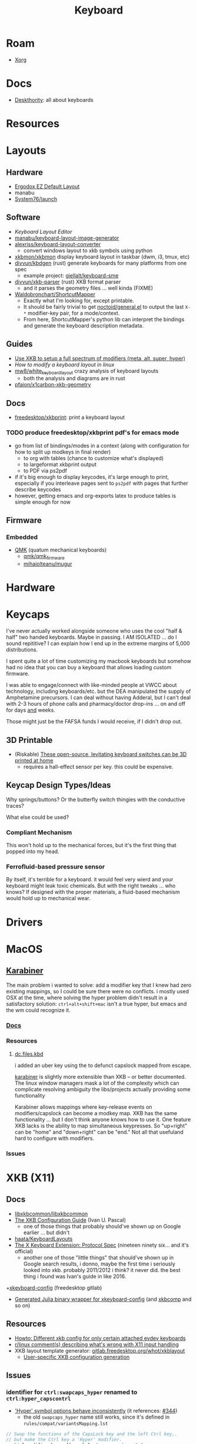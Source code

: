 :PROPERTIES:
:ID:       3d2330da-5a95-408a-b940-7d2b3b0c7fb2
:END:
#+TITLE: Keyboard
#+DESCRIPTION: Info on keyboards, whether x11/wayland or software/hardware or just docs
#+TAGS:

* Roam
+ [[id:8c6d7cdd-74af-4307-b1df-8641752a1c9f][Xorg]]

* Docs
+ [[https://deskthority.net/wiki/][Deskthority]]: all about keyboards

* Resources

* Layouts

** Hardware
+ [[https://configure.zsa.io/ergodox-ez/layouts/default/latest/0][Ergodox EZ Default Layout]]
+ manabu
+ [[https://github.com/system76/launch/blob/master/pcb-lite-iso/launch-lite-iso.kicad_prl][System76/launch]]

** Software
+ [[www.keyboard-layout-editor.com][Keyboard Layout Editor]]
+ [[github:manabu/keyboard-layout-image-generator][manabu/keyboard-layout-image-generator]]
+ [[github:alexriss/keyboard-layout-converter][alexriss/keyboard-layout-converter]]
  - convert windows layout to xkb symbols using python
+ [[https://github.com/xkbmon/xkbmon][xkbmon/xkbmon]] display keyboard layout in taskbar (dwm, i3, tmux, etc)
+ [[https://github.com/divvun/kbdgen][divvun/kbdgen]] (rust) generate keyboards for many platforms from one spec
  - example project: [[github:giellalt/keyboard-sme][giellalt/keyboard-sme]]
+ [[github:divvun/xkb-parser][divvun/xkb-parser]] (rust) XKB format parser
  - and it parses the geometry files ... well kinda (FIXME)
+ [[https://github.com/waldobronchart/ShortcutMapper][Waldobronchart/ShortcutMapper]]
  - Exactly what I'm looking for, except printable.
  - It should be fairly trivial to get [[https://github.com/noctuid/general.el][noctoid/general.el]] to output the last
    =X-*= modifier-key pair, for a mode/context.
  - From here, ShortcutMapper's python lib can interpret the bindings and
    generate the keyboard description metadata.

** Guides
+ [[https://emacsnotes.wordpress.com/2022/10/30/use-xkb-to-setup-full-spectrum-of-modifiers-meta-alt-super-and-hyper-for-use-with-emacs/][Use XKB to setup a full spectrum of modifiers (meta, alt, super, hyper)]]
+ [[How to modify a keyboard layout in Linux][How to modify a keyboard layout in linux]]
+ [[https://emacsnotes.wordpress.com/2022/10/30/use-xkb-to-setup-full-spectrum-of-modifiers-meta-alt-super-and-hyper-for-use-with-emacs/][mw8/white_keyboard_layout]] crazy analysis of keyboard layouts
  - both the analysis and diagrams are in rust
+ [[https://github.com/pfaion/x1carbon-xkb-geometry][pfaion/x1carbon-xkb-geometry]]

** Docs
+ [[github:freedesktop/xkbprint][freedesktop/xkbprint]]: print a keyboard layout

*** TODO produce freedesktop/xkbprint pdf's for emacs mode
+ go from list of bindings/modes in a context (along with configuration for how
  to split up modkeys in final render)
  - to org with tables (chance to customize what's displayed)
  - to largeformat xkbprint output
  - to PDF via ps2pdf
+ if it's big enough to display keycodes, it's large enough to print, especially
  if you interleave pages sent to =ps2pdf= with pages that further describe
  keycodes
+ however, getting emacs and org-exports latex to produce tables is simple
  enough for now

** Firmware
*** Embedded
+ [[https://docs.qmk.fm/#/newbs][QMK]] (quatum mechanical keyboards)
  - [[github:qmk/qmk_firmware][qmk/qmk_firmware]]
  - [[github:mihaiolteanu/mugur][mihaiolteanu/mugur]]
    
* Hardware

* Keycaps

#+begin_example text

I've never actually worked alongside someone who uses the cool "half & half" two
handed keyboards. Maybe in passing. I AM ISOLATED ... do I sound repititive? I
can explain how I end up in the extreme margins of 5,000 distributions.

I spent quite a lot of time customizing my macbook keyboards but somehow had no
idea that you can buy a keyboard that allows loading custom firmware.

I was able to engage/connect with like-minded people at VWCC about technology, including
keyboards/etc. but the DEA manipulated the supply of Amphetamine precursors. I
can deal without having Adderal, but I can't deal with 2-3 hours of phone calls
and pharmacy/doctor drop-ins ... on and off for days _and_ weeks.

Those might just be the FAFSA funds I would receive, if I didn't drop out.

#+end_example

** 3D Printable
+ (Riskable) [[https://3dprintingindustry.com/news/these-open-source-levitating-keyboard-switches-can-be-3d-printed-at-home-202645/][These open-source, levitating keyboard switches can be 3D printed at home]]
  - requires a hall-effect sensor per key. this could be expensive.
** Keycap Design Types/Ideas

Why springs/buttons? Or the butterfly switch thingies with the conductive
traces?

What else could be used?

*** Compliant Mechanism

This won't hold up to the mechanical forces, but it's the first thing that
popped into my head.

*** Ferrofluid-based pressure sensor
By itself, it's terrible for a keyboard. it would feel very wierd and your
keyboard might leak toxic chemicals. But with the right tweaks ... who knows?
If designed with the proper materials, a fluid-based mechanism would hold up to
mechanical wear.


* Drivers

* MacOS

**  [[https://karabiner-elements.pqrs.org/][Karabiner]]

The main problem i wanted to solve: add a modifier key that I knew had zero
existing mappings, so I could be sure there were no conflicts. i mostly used OSX
at the time, where solving the hyper problem didn't result in a satisfactory
solution: =ctrl+alt+shift+mac= isn't a true hyper, but emacs and the wm could
recognize it.

*** [[https://karabiner-elements.pqrs.org/docs/][Docs]]
*** Resources
**** [[https://github.com/dcunited001/dc.files.kbd][dc.files.kbd]]

i added an uber key using the to defunct capslock mapped from escape.

[[https://karabiner-elements.pqrs.org/][karabiner]] is slightly more extensible than XKB -- or better documented. The
linux window managers mask a lot of the complexity which can complicate
resolving ambiguity the libs/projects actually providing some functionality

Karabiner allows mappings where key-release events on modifiers/capslock can
become a modkey map. XKB has the same functionality ... but I don't think anyone
knows how to use it. One feature XKB lacks is the ability to map simultaneous
keypresses. So "up+right" can be "home" and "down+right" can be "end." Not all
that usefuland hard to configure with modifiers.

*** Issues

* XKB (X11)
:PROPERTIES:
:ID:       ee958185-81f4-42bd-abd0-5ad1801deeca
:END:

** Docs
+ [[https://github.com/xkbcommon/libxkbcommon][libxkbcommon/libxkbcommon]]
+ [[https://people.freedesktop.org/~alanc/input/XKB-Config.html][The XKB Configuration Guide]] (Ivan U. Pascal)
  - one of those things that probably should've shown up on Google earlier
    ... but didn't
+ [[https://github.com/haata/KeyboardLayouts/tree/master][haata/KeyboardLayouts]]
+ [[https://www.x.org/docs/XKB/XKBproto.pdf][The X Keyboard Extension: Protocol Spec]] (nineteen ninety six... and it's official)
  - another one of those "little things" that should've shown up in Google
    search results, i donno, maybe the first time i seriously looked into xkb.
    probably 2011/2012 i think? it never did. the best thing i found was Ivan's
    guide in like 2016.
+[[https://gitlab.freedesktop.org/xkeyboard-config/xkeyboard-config][xkeyboard-config]] (freedesktop gitlab)
   - [[https://github.com/JuliaBinaryWrappers/Xorg_xkeyboard_config_jll.jl][Generated Julia binary wrapper for xkeyboard-config]] (and [[https://github.com/JuliaBinaryWrappers/Xorg_xkbcomp_jll.jl][xkbcomp]] and so on)

** Resources
+ [[https://www.reddit.com/r/linux/comments/1ydiu7/howto_different_xkb_config_for_only_certain/][Howto: Different xkb config for only certain attached evdev keyboards]]
+ [[https://www.reddit.com/r/linux/comments/ttj6yo/comment/i2y7xhi/?utm_source=share&utm_medium=web2x&context=3][r/linux comment(s) describing what's wrong with X11 input handling]]
+ XKB layout template generator: [[https://gitlab.freedesktop.org/whot/xkblayout][gitlab.freedesktop.org/whot/xkblayout]]
  - [[https://who-t.blogspot.com/2020/09/user-specific-xkb-configuration-putting.html][User-specific XKB configuration generation]]

** Issues
*** identifier for =ctrl:swapcaps_hyper= renamed to =ctrl:hyper_capscontrl=

+ [[https://gitlab.freedesktop.org/xkeyboard-config/xkeyboard-config/-/issues/344]['Hyper' symbol options behave inconsistently]] (it references: [[https://gitlab.freedesktop.org/xkeyboard-config/xkeyboard-config/-/issues/344][#344]])
  - the old =swapcaps_hyper= name still works, since it's defined in
    =rules/compat/variantsMapping.lst=

#+begin_src c
// Swap the functions of the CapsLock key and the left Ctrl key,.
// but make the Ctrl key a 'Hyper' modifier.
partial modifier_keys.xkb_symbols "swapcaps_hyper" {
    replace key <CAPS> { [ Control_L ] };
    replace key <LCTL> { [ Hyper_L ] };
    modifier_map Control { <CAPS> };
    modifier_map Mod3 { <LCTL> };
}
#+end_src

*** Dependencies for guix show =libxkbcommon=
+ it looks like both Arch and Guix use libxkbcommon (1.5.0, 1.3.0 respectively)
  - =xkeyboard-config= provides the configs
+ libxkbcommon depends on =xkeyboard-config= for keymap data




* XKB Common
** Docs
+ [[https://github.com/xkbcommon/libxkbcommon][xkbcommon/libxkbcommon]] see the [[https://github.com/xkbcommon/libxkbcommon/blob/master/doc/][doc]] directory

** Resources

+ [[https://wayland-book.com/seat/xkb.html][A wayland-book section on XKB Common]]

*** X11/Wayland Integration

+ This [[https://unix.stackexchange.com/a/355428][s/o answer]] describes how different compositors handle keymaps in wayland.

*** Python

+ [[github:sde1000/python-xkbcommon][sde1000/python-xkbcommon]]
+ [[github:sde1000/python-xkbregistry][sde1000/python-xkbregistry]]
+ [[https://github.com/abo-abo/xkb-indicator][abo-abo/xkb-indicator]] a utility to provide xkb status for a GTK panel

*** Registry and evdev

+ Debian [[https://packages.debian.org/sid/main/libxkbregistry-dev][libxkbregistry-dev]]
+ [[https://github.com/xkbcommon/libxkbcommon/issues/123][xkbcommon/libxkbcommon#123]] this discusses adding an API for the evdev.xml
  registry
+ See [[https://github.com/xkbcommon/libxkbcommon/blob/eafd3aceca97d4984070115ec67f639b045b0d65/doc/user-configuration.md#discoverable-layouts][discoverable layouts]] in user-configuration.md

** Config

*** General

The bad news is that each program that handles keyboard input in a different way
needs to be configured in its own way.

+ So.... KDE, xwayland, etc must necessarily handle input differently. KDE may
  propagate changes to XWayland.
+ This makes keyboard config changes kinda delicate: when updating the keyboard,
  you need to ensure that all consumers of the keyboard configuration are
  updated. This further complicates configuration of programs like =fcitx= and
  =moz=.


*** XWayland

Use =setxkbmap=

*** evdev.xml

The =evdev.lst= and =evdev.xml= files historically provided a registry for
X11. They are a PITA to deal with:

+ Most X11 GUI tools hide much of the details from you -- like providing the
  =evdev.xml= descriptions instead of the actual X11/XKB =option= ID's, which
  makes it a nuissance to figure out what keyboard options you need when you
  invoke =setxkbmap=.
+ They also don't expect to find anything in =XDG= paths, nor do they give you
  any options for adding to paths they search. As issue #123 mentions,
  =evdev.xml= is hardcoded.
+ Editing =evdev.xml= requires =sudo=, is prone to typos and quite often your
  changes get erased by package updates.
+ From what I infer from years of using XKB, there just haven't been many tools
  available for generating the XML. It's always been something I did by hand.

*** XDG

See [[https://github.com/xkbcommon/libxkbcommon/blob/master/doc/user-configuration.md][user_configuration.md]] for main overview. The main configuration location is
=~/.config/xkb=, but other paths are fine.


**** Include Paths

*** KDE (Garuda)

*** Sway


** xkbcli

The main bin shipped with packages is =xkbcli=

*** Search the xkbregistry =xkbcli list=

List user customizations. It tells you if it can't parse your config.

#+begin_src sh
xkbcli list --skip-default-paths $XKB
#+end_src

Use =yq= to process the output.

#+name: xkbcli_all
#+begin_src sh :results output code silent
xkbcli list --skip-default-paths | yq '.'
#+end_src

to_entries is very annoying. I'm [[bad][not the only one]] that can't figure this out
... I got close. There are also no mentions of zip, though it's probably not
that hard.

#+begin_src jq :results output code :stdin xkbcli_all :compact yes
. | to_entries | map({(.key): (.value | length)})
#+end_src

#+RESULTS:
#+begin_src jq
[{"models":191},{"layouts":592},{"option_groups":21}]
#+end_src

**** Babel Setup

+ setq-local doesn't work.
+ regardless of whether it's local, it's only calling yq (only jq)
+ in any case, you can just pipe to =yq '.' -y= and now it's json

#+begin_src emacs-lisp
;;
(setq jq-interactive-command "jq"
      jq-interactive-font-lock-mode #'json-mode
      jq-interactive-default-options "")
;; (setq jq-interactive-command "yq"
;;       jq-interactive-font-lock-mode #'yaml-mode
;;       jq-interactive-default-options "--yaml-roundtrip")
#+end_src

error

#+begin_quote
jq: Unknown option -y
Use jq --help for help with command-line options,
or see the jq manpage, or online docs  at https://jqlang.github.io/jq
#+end_quote

*** Compiling a keymap

Specify the XKB-specific options until you get output that looks right. With
=--rvmlo= it won't check the keymap.

#+begin_src sh
xkbcli compile-keymap \
       --model=$xmodel \
       --rules=$xrules \
       --layout=$xlayout \
       --variant=$xvariant \
       --options=$xoptions \
       --rvmlo --verbose
#+end_src

**** Where to place the keymap

 it might be that xkbcommon doesn't make any assumptions about where you put the
 compiled output. In wayland, the client applications deal with far more
 keyboard handling ... (which means i'm not looking forward to getting moz/fcitx
 to work on 7 different window managers)

Some of the tests provide more information, but they don't indicate what
consumes the =xkbcli= output.

+ filecomp.c this references a bunch of test data to catch parse errors, etc.
+ there are a few python tests that act as higher level integration tests


*** Determining whether changes are effective

Options that aren't recognized will result in errors (warnings basically)
telling you which ones are ignored.

If the keymap is compiling, then you can diff it. Remove the variants in one
invocation and diff the files.

#+begin_src sh

files=(novariants variants)
xoptions=("''" "lv3:menu_switch,ctrl:hyper_capscontrol,lv3:ralt_alt")
xmodel="pc(pc105)"
xrules=evdev
xlayout=us

indices=(0 1)
# imax=$((${#xoptions[@]} - 1)) ... jesus christ
iseq=$(seq 0 $((${#xoptions[@]} - 1))) # godamit
for i in  $indices ; do
    xkbcli compile-keymap \
           --model=$xmodel \
           --rules=$xrules \
           --layout=$xlayout \
           --variant=$xvariant \
           --options=${xoptions[$i]} \
        | grep -i mod > "/tmp/xkb/${files[$i]}"
done
#+end_src

Then =diff /tmp/xkb/*variants=

*** xkbcommon config explainer

#+begin_src sh :results output file :file img/xkb-configuration.svg
dot -Tsvg /data/ecto/sway/keyboard/libxkbcommon/doc/diagrams/xkb-configuration.dot
#+end_src

#+RESULTS:
[[file:img/xkb-configuration.svg]]


** Issues

*** Include Paths

**** Load Order

I misinterpreted a thing.

#+begin_quote
This one has the highest priority for user config, so if you distro-hop
and this path is used, no keyboards for you. Assume =$XKB= is this directory.
#+end_quote

... nevermind this is totally not correct. The =--include=~/.xkb= is redundant
And it also doesn't expand tildas.

#+begin_src sh
xkbcli compile-keymap --include-defaults --include="~/.xkb" \
       --model="pc(pc105fdsa)" \
       --rmlvo --verbose
#+end_src

Testing with the above script gives this output:

#+begin_quote
xkbcommon: DEBUG: Include path added: /home/dc/.config/xkb
xkbcommon: DEBUG: Include path added: /home/dc/.xkb
xkbcommon: DEBUG: Include path failed: /etc/xkb (No such file or directory)
xkbcommon: DEBUG: Include path added: /usr/share/X11/xkb
xkbcommon: DEBUG: Include path failed: ~/.xkb (No such file or directory)
rules: "evdev"
model: "pc(pc105fdsa)"
layout: "us"
variant: ""
options: ""
#+end_quote


*** Changes to variant names

Prefer colons instead of parens. The parens are deprecated.

+ =level3(ralt_alt)= should be =lv3:ralt_alt=
+ =ctrl:swapcaps_hyper= should be =ctrl:hyper_capscontrl=

** Development

The repo docs are setup around building/developing xkb.

You'll need tools like:

+ meson
+ doxygen
+ afl afl-utils :: this is built on top of other compilers like clang/gcc and
  instruments a built program with debugging symbols that facilitate fuzzing
+ clang14 llvm14 :: these are required by the =fuzz= meson build for
  =afl-clang-fast=. On arch, the package for AFL tool is built to require
  clang14 and llvm14

*** Fuzzing keyboard format

=libxkbcommon= includes utilitize to fuzz the imput format.

#+begin_quote
The xkb geometry files aren't supported in wayland by xkbcommon,
but they do still ship with X11. I would like to take those definitions and
include metadata to build SVG's for keymaps ... eventually.

Thus, I'm interested in finally cracking the XKB code... so I guess i'll be
taking this detour.
#+end_quote

To run the fuzzer, you need to setup the project build. When you run it for the
first time, it generates =fuzz/build= which is a Meson build dependent on the
root project's build definitions. You'll have to blow =fuzz/build= away and
restart after running =meson setup build=.

The first failure is at =Checking core_pattern...=

The tool may fail if =/proc/sys/kernel/core_pattern= is set to dump to an
external tool. Save the current value of the file, then follow AFL's
instructions to set it to =core=.

The next failure is at =Validating target binary...= and =afl-fuzz= reports the
binary is not instrumented. I looked at the symbols in =fuzz/build/fuzz-keymap=
using =elf-mode=, but didn't see anything obvious. For this task, the
dynamically linked libraries should need to be instrumented for fuzzing. The
fuzzing target only includes =config.h= or =xkbcommon/xkbcommon.h=.

I probably need to rebuild the =fuzz/build= target, but there could still be a
few issues:

+ =clang14= and =llvm14= weren't installed when the =afl= package was built. the
  absence may change the build for =afl= ... maybe
+ Cleaning out the build artifacts and restarting from scratch may do the
  trick. its not clear how meson/ninja would invalidate older build artifacts
  for differential builds, esp if it's clang14 that's changed and some build
  config artifacts were dynamically generated with the wrong values.
+ I don't know anything about meson/ninja, so if it's only generating /some/ of
  the req. references to llvm14 in places, then it would be hard for me to
  tell. There doesn't seem to be a =meson clean= task, so ... I donno.

xkbcommon's fuzzer isn't intended to be widely used, so it may be intended to
build on a system where only llvm14 is present. I checked and the yay package
doesn't relink =clang= to =clang14=, but it's hard to know ... so this is where
I stop lol.

... ahhh and meson includes =.gitignore= in the =build= directory it generates,
which is why I couldn't determine the projects' file delta. my
=project-find-file= must take these into account.

* Loadkeys
:PROPERTIES:
:ID:       f5ab9438-334c-4e39-a26e-7200a5ee30a0
:END:

** Docs

+ man loadkeys :: loads the kernel keymap for the console(s)
+ man dumpkeys :: dumps the kernel keymap
+ man keymaps :: actually explains wtf to do

as usual, the answer to pretty much everything for hackers: just use startx or
don't use a window manager. start your apps from the console like a real
man. compile patched libsixel ... it'll put some hair on your chest. X11 is
where all your problems start ... until wayland. i'm not a hacker, but no person
serious about securing their setup would use a window manager on their main,
regardless of whether its windows/macos/linux. way too much exposure.

either i didn't find loadkeys or when it did, i lacked sufficient understanding
of the abstractions in linux to remember it ... probably didn't know it was
console-specific.

** Resources
+ [[https://www.emacswiki.org/emacs/LoadKeys][EmacsWiki]]
+ [[https://wiki.archlinux.org/title/Linux_console/Keyboard_configuration][Linux Console Keyboard Config]]
+ [[https://boxmatrix.info/wiki/Property:setkeycodes][https://boxmatrix.info/wiki/Property:setkeycodes]]
** Issues
*** Finding includes/configs/keymaps

Do a =find $keymaps -name includes -type d= to find the includes, which are
analogous to the X11 includes like =caps:hyper= or =ctrl:hyper_capscontrol=

+ on traditional systems :: /usr/share/kbd/keymaps
+ on guix systems :: /run/current-system/profile/share/keymaps

*** Updates


*** Getting key codes

the command needs to be run like =setkeycodes $scancode $keycode=.

+ showkey -s :: get the scan code
+ showkey -k :: get the key code



*** Generating Configs

* Window Managers
** [[id:39e14ffe-75c9-49e6-b852-6c492c4ee3e0][KDE]]

** [[id:7bb87626-77c3-4577-ace4-40b791202f4e][Gnome]]
+ [[https://help.gnome.org/users/gnome-help/stable/keyboard-layouts.html.en][Use alternative keyboard layouts]]

* [[id:f92bb944-0269-47d4-b07c-2bd683e936f2][Wayland]]

* Issues
